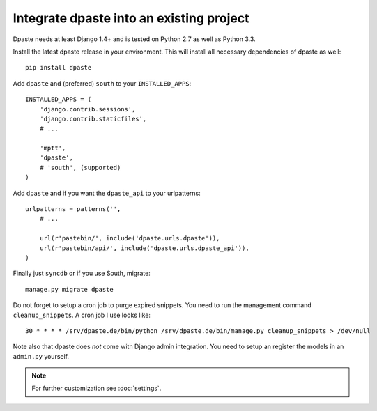 =========================================
Integrate dpaste into an existing project
=========================================

Dpaste needs at least Django 1.4+ and is tested on Python 2.7 as well as
Python 3.3.

Install the latest dpaste release in your environment. This will install all
necessary dependencies of dpaste as well::

    pip install dpaste

Add ``dpaste`` and (preferred) ``south`` to your ``INSTALLED_APPS``::

    INSTALLED_APPS = (
        'django.contrib.sessions',
        'django.contrib.staticfiles',
        # ...

        'mptt',
        'dpaste',
        # 'south', (supported)
    )

Add ``dpaste`` and if you want the ``dpaste_api`` to your urlpatterns::

    urlpatterns = patterns('',
        # ...

        url(r'pastebin/', include('dpaste.urls.dpaste')),
        url(r'pastebin/api/', include('dpaste.urls.dpaste_api')),
    )

Finally just ``syncdb`` or if you use South, migrate::

    manage.py migrate dpaste

Do not forget to setup a cron job to purge expired snippets. You need to
run the management command ``cleanup_snippets``. A cron job I use looks like::

    30 * * * * /srv/dpaste.de/bin/python /srv/dpaste.de/bin/manage.py cleanup_snippets > /dev/null

Note also that dpaste does *not* come with Django admin integration. You need
to setup an register the models in an ``admin.py`` yourself.

.. note::

    For further customization see :doc:`settings`.

